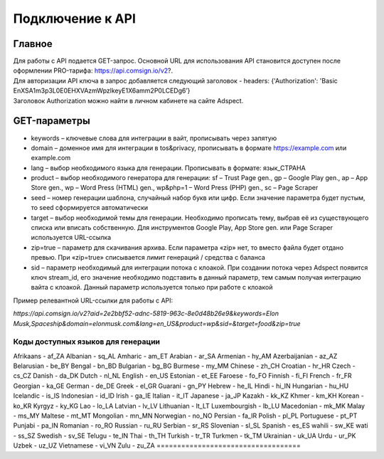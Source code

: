 Подключение к API
=================

Главное
-------

| Для работы с API подается GET-запрос. Основной URL для использования API становится доступен после оформлении PRO-тарифа: https://api.comsign.io/v2?.
| Для авторизации API ключа в запрос добавляется следующий заголовок - headers: {'Authorization': 'Basic EnXSA1m3p3L0E0EHXVAzmWpzlkeyE1X6amm2P0LCEDg6’} 
| Заголовок Authorization можно найти в личном кабинете на сайте Adspect.

GET-параметры
-------------

* keywords – ключевые слова для интеграции в вайт, прописывать через запятую

* domain – доменное имя для интеграции в tos&privacy, прописывать в формате https://example.com или example.com

* lang – выбор необходимого языка для генерации. Прописывать в формате: язык_СТРАНА

* product – выбор необходимого генератора для генерации: sf – Trust Page gen., gp – Google Play gen., ap – App Store gen., wp – Word Press (HTML) gen., wp&php=1 – Word Press (PHP) gen., sc – Page Scraper

* seed – номер генерации шаблона, случайный набор букв или цифр. Если значение параметра будет пустым, то seed сформируется автоматически

* target – выбор необходимой темы для генерации. Необходимо прописать тему, выбрав её из существующего списка или вписать собственную. Для инструментов Google Play, App Store gen. или Page Scraper используется URL-ссылка

* zip=true – параметр для скачивания архива. Если параметра «zip» нет, то вместо файла будет отдано превью. При «zip=true» списывается лимит генераций / средства с баланса

* sid – параметр необходимый для интеграции потока с клоакой. При создании потока через Adspect появится ключ stream_id, его значение необходимо подставить в данный параметр, тем самым получая интеграцию вайта с клоакой. Данный параметр используется только при работе с клоакой

Пример релевантной URL-ссылки для работы с API:

*https://api.comsign.io/v2?aid=2e2bbf52-adnc-5819-963c-8e0d48b26e9&keywords=Elon Musk,Spaceship&domain=elonmusk.com&lang=en_US&product=wp&sid=&target=food&zip=true*

===================================
Коды доступных языков для генерации
===================================

Afrikaans - af_ZA  
Albanian - sq_AL  
Amharic - am_ET  
Arabian - ar_SA  
Armenian - hy_AM  
Azerbaijanian - az_AZ  
Belarusian - be_BY  
Bengal - bn_BD  
Bulgarian - bg_BG  
Burmese - my_MM  
Chinese - zh_CH  
Croatian - hr_HR  
Czech - cs_CZ  
Danish - da_DK  
Dutch - nl_NL  
English - en_US  
Estonian - et_EE  
Faroese - fo_FO  
Finnish - fi_FI  
French - fr_FR  
Georgian - ka_GE  
German - de_DE  
Greek - el_GR  
Guarani - gn_PY  
Hebrew - he_IL 
Hindi - hi_IN  
Hungarian - hu_HU  
Icelandic - is_IS  
Indonesian - id_ID  
Irish - ga_IE  
Italian - it_IT  
Japanese - ja_JP  
Kazakh - kk_KZ  
Khmer - km_KH  
Korean - ko_KR  
Kyrgyz - ky_KG  
Lao - lo_LA  
Latvian - lv_LV  
Lithuanian - lt_LT  
Luxembourgish - lb_LU  
Macedonian - mk_MK  
Malay - ms_MY  
Maltese - mt_MT  
Mongolian - mn_MN  
Norwegian - no_NO  
Persian - fa_IR  
Polish - pl_PL  
Portuguese - pt_PT  
Punjabi - pa_IN  
Romanian - ro_RO  
Russian - ru_RU  
Serbian - sr_RS  
Slovenian - sl_SL  
Spanish - es_ES  
wahili - sw_KE  
wati - ss_SZ  
Swedish - sv_SE  
Telugu - te_IN  
Thai - th_TH  
Turkish - tr_TR  
Turkmen - tk_TM  
Ukrainian - uk_UA  
Urdu - ur_PK  
Uzbek - uz_UZ  
Vietnamese - vi_VN 
Zulu - zu_ZA
===================================
